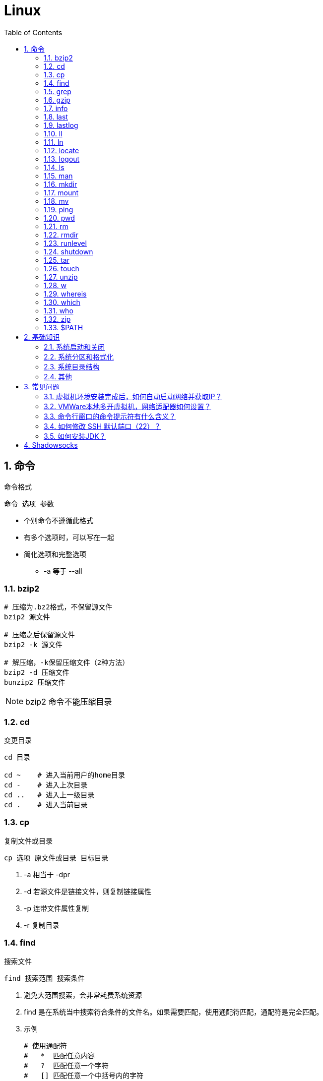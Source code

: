 = Linux
:icons:
:toc:
:numbered:
:toclevels: 4
:source-highlighter: highlightjs
:highlightjsdir: highlight
:highlightjs-theme: monokai

:source-language: bash

== 命令

命令格式

----
命令 选项 参数
----
- 个别命令不遵循此格式
- 有多个选项时，可以写在一起
- 简化选项和完整选项
    * -a 等于 --all

=== bzip2

[source]
----
# 压缩为.bz2格式，不保留源文件
bzip2 源文件

# 压缩之后保留源文件
bzip2 -k 源文件

# 解压缩，-k保留压缩文件（2种方法）
bzip2 -d 压缩文件
bunzip2 压缩文件
----

[NOTE]
====
bzip2 命令不能压缩目录
====

=== cd

变更目录

[source]
----
cd 目录

cd ~    # 进入当前用户的home目录
cd -    # 进入上次目录
cd ..   # 进入上一级目录
cd .    # 进入当前目录
----

=== cp

复制文件或目录

[source]
----
cp 选项 原文件或目录 目标目录
----

. -a   相当于 -dpr
. -d   若源文件是链接文件，则复制链接属性
. -p   连带文件属性复制
. -r   复制目录

=== find

搜索文件

[source]
----
find 搜索范围 搜索条件
----

. 避免大范围搜索，会非常耗费系统资源
. find 是在系统当中搜索符合条件的文件名。如果需要匹配，使用通配符匹配，通配符是完全匹配。

. 示例
+
[source, bash, numbered]
----
# 使用通配符
#   *  匹配任意内容
#   ?  匹配任意一个字符
#   [] 匹配任意一个中括号内的字符
find /root -name "install.log*"

# 不区分大小写
find /root -iname install.log

# 按照所有者搜索
find /root -user root

# 查找没有所有者的文件
# 一般情况下，没有所有者的文件即为垃圾文件，但有两个例外：
# （1）Linux内核直接产生，例如内存交换目录中的文件；
# （2）外部产生的文件，例如Windows系统中创建的文件，通过U盘拷贝到Linux系统中。
find /root -nouser

# 查找10天前修改的文件
find /var/log/ -mtime +10

    #   atime   文件访问时间
    #   ctime   改变文件属性
    #   mtime   修改文件内容

    #   -10 10天内修改的文件
    #    10 10天当天修改的文件
    #   +10 10天前修改的文件

# 查找文件大小是25KB的文件
find . -size 25k

    #   -25k    小于25KB的文件
    #    25k    等于25KB的文件
    #   +25k    大于25KB的文件
    #   注意：输入单位时，k 必须小写，M 必须大写。

# 查找 i 节点是262422的文件
find . -inum 262422

# 查找/etc/目录下，大于20KB且小于50KB的文件
find /etc -size +20k -a -size -50k
    #   -a  and 逻辑与
    #   -o  or  逻辑或

# 查找/etc/目录下，大于20KB且小于50KB的文件，并显示详细信息
# -exec/-ok 命令 {} \;  对搜索结果执行操作
find /etc -size +20k -a -size -50k -exec ls -lh {} \;
----

=== grep

在文件当中匹配符合条件的字符串，使用正则表达式进行匹配，匹配方式为包含匹配。

[source]
----
grep 选项 字符串 文件名
----

. -i   忽略大小写
. -v   排除指定字符串

=== gzip

.gz格式压缩

[source]
----
# 压缩为.gz格式的压缩文件，源文件会消失
gzip 源文件

# 压缩为.gz格式，源文件保留
gzip -c 源文件 > 压缩文件

# 压缩目录下所有的子文件，但是不能压缩目录
gzip -r 目录

# 解压缩文件（2种方法）
gzip -d 压缩文件
gunzip 压缩文件
----

=== info

详细命令帮助

[source]
----
info 命令
----

. -回车：进入子帮助页面（带有*号标记）
. -u  ：进入上层页面
. -n  ：进入下一个帮助小节
. -p  ：进入上一个帮助小节
. -q  ：退出

=== last

查询当前登录和过去登录的用户信息。

. last命令默认读取/var/log/wtmp文件数据。

. 命令输出：
.. 用户名
.. 登录终端
.. 登录IP
.. 登录时间
.. 退出时间（在线时间）

=== lastlog

查看所有用户的最后一次登录时间。

. lastlog命令默认读取/var/log/lastlog文件内容

. 命令输出
.. 用户名
.. 登录终端
.. 登录IP
.. 最后一次登录时间

=== ll

相当于 ls -l

=== ln

生成链接文件

[source]
----
ln -s 原文件 目标文件
----

. -s   创建软链接

=== locate

在后台数据库中按文件名搜索（比find速度快）

[source]
----
locate 文件名
----

. locate命令所搜索的后台数据库：/var/lib/mlocate （不同的Linux发行版，数据库名称可能有差别）。
. 该数据库并非实时更新，刚创建的文件可能搜不到，此时可用命令 updatedb 先更新数据库再搜索。

. locate的搜索行为由配置文件 /etc/updatedb.conf 定义：
+
[source]
----
# 开启搜索限制
PRUNE_BIND_MOUNTS = "yes"

# 搜索时，不搜索的文件系统
PRUNEFS =

# 搜索时，不搜索的文件类型
PRUNENAMES =

# 搜索时，不搜索的路径
PRUNEPATHS =
----

=== logout

退出登录

=== ls

列出文件或目录

[source]
----
ls 选项 文件或目录
----

. -a  显示所有文件，包含隐藏文件
. -d  查看目录属性
. -h  人性化显示文件大小
. -i  显示inode

. -l  显示详细信息
+
[source, shell]
----
[root@localhost ~]# ls
anaconda-ks.cfg
[root@localhost ~]# ls -l
总用量 4
-rw-------. 1 root root 1326 5月   9 07:27 anaconda-ks.cfg
----
+
[NOTE]
====
. 一共10位
. 第1位的“-”：表示文件类型（-文件，d目录，l软链接文件）
. 后9位分3组，每3位为1组，分别代表：u所有者，g所属组，o其他人 （权限表示为：r读，w写，x执行）
====

=== man

查看帮助

[source]
----
man 命令
----

. man的级别
+
[source]
----
#1   查看命令的帮助
#2   查看可被内核调用的函数的帮助
#3   查看函数和函数库的帮助
#4   查看特殊文件的帮助（主要是/dev目录下的文件）
#5   查看配置文件的帮助
#6   查看游戏的帮助
#7   查看其它杂项的帮助
#8   查看系统管理员可用命令的帮助
#9   查看和内核相关文件的帮助
----

. 查看命令拥有那个级别的帮助
+
[source]
----
man -f 命令
# 相当于
whatis 命令

man -5 passwd
man -8 ifconfig
----

. 查看和命令相关的所有帮助
+
[source]
----
man -k 命令
# 相当于
apropos 命令
----

. 选项帮助
+
[source]
----
命令 --help

ls --help
----

. shell内部命令帮助
+
[source]
----
help shell内部命令

whereis cd  # 确定是否是shell内部命令。如果只能找到帮助、找不到可执行文件，说明是内部命令。
help cd     # 获取内部命令帮助
----

=== mkdir

创建目录

[source]
----
mkdir 单级目录
mkdir -p 多级目录
----

=== mount

挂载

[source]
----
# 格式
mount [-t 文件系统] [-o 特殊选项] 设备文件名 挂载点

# 查询系统中已经挂载的设备
mount

# 依据配置文件/etc/fstab的内容，自动挂载
mount -a
----

. -t 文件系统：加入文件系统类型来指定挂载的类型，ext3、ext4、iso9660等

. -o 特殊选项：可以指定挂载的额外选项

.. atime/noatime
+
访问分区文件时，是否更新文件的访问时间，默认为更新。

.. async/sync
+
默认为异步。

.. auto/noauto
+
mount -a 命令执行时，是否自动安装/etc/fstab文件内容挂载，默认为自动。

.. defaults
+
定义默认值，相当于rw、suid、dev、exec、auto、nouser、async这七个选项。

.. exec/noexec
+
设定是否允许在文件系统中执行可执行文件，默认是exec允许。

.. remount
+
重新挂载已挂载的文件系统，一般用于指定修改特殊权限。

.. rw/ro
+
文件系统挂载时，是否具有读写权限，默认是rw。

.. suid/nosuid
+
设定文件系统是否具有SUID和SGID的权限，默认是具有。

.. user/nouser
+
设定文件系统是否允许普通用户挂载，默认是不允许，只有root可以挂载分区。

.. usrquota
+
写入代表文件系统支持用户磁盘配额，默认不支持。

.. grpquota
+
写入代表文件系统支持组磁盘配额，默认不支持。

. 挂载光盘
+
[source]
----
# 建立挂载点
mkdir /mnt/cdrom/

# 挂载光盘（2种方法）
mount /dev/sr0 /mnt/cdrom/
mount -t iso9660 /dev/cdrom /mnt/cdrom/

# (卸载)。如果当前工作目录就是光盘目录，需要先退出光盘目录，才能正常卸载。
umount /mnt/cdrom/
----

. 挂载U盘
+
[source]
----
# 查看U盘设备文件名
fdisk -l

# 假设只有一块硬盘sda，则挂载U盘为sdb。vfat即fat32格式。
mount -t vfat /dev/sdb1 /mnt/usb/
----
+
[NOTE]
====
Linux默认不支持NTFS文件系统，解决办法（只读、不能写入）：

- 重新编译内核
- 下载NTFS-3G
====

=== mv

剪切或改名

[source]
----
mv 原文件或目录 目标目录
----

=== ping

. 指定次数为4次，数据包大小为 32767 Bytes：
+
[source]
----
ping -c 4 -s 32767 ip
----

. Windows下，指定次数为6次，ping包大小为 1500 Bytes：
+
[source]
----
ping -n 6 -l 1500 ip
----

=== pwd

（打印）查询工作目录

=== rm

删除文件或目录

. -r 表示递归（即包含子目录）
. -f 表示强制
+
[source]
----
rm -rf  # 强制删除目录下所有的东西
----

=== rmdir

删除空目录

=== runlevel

查询系统运行级别

=== shutdown

[source]
----
shutdown 选项 时间
----

. -c ：取消前一个关机命令
. -h ：关机
. -r ：重启

[TIP]
====
. 其他关机命令：
.. halt
.. poweroff
.. init 0

. 其他重启命令：
.. reboot
.. init 6

. init参数的含义（即系统运行级别）：
.. 0 关机
.. 1 单用户
.. 2 不完全多用户，不含NFS服务
.. 3 完全多用户
.. 4 未分配
.. 5 图形界面
.. 6 重启
====

=== tar

[source]
----
# 打包
tar -cvf 打包文件名 源文件

# 解包
tar -xvf 打包文件名

# 打包且压缩
tar -zcvf 压缩包名.tar.gz 源文件
tar -jcvf 压缩包名.tar.bz2 源文件

# 解压缩且解包
tar -zxvf 压缩包名.tar.gz
tar -jxvf 压缩包名.tar.bz2

# 测试
tar -ztvf 压缩包名.tar.gz
----

. -c ：打包
. -v ：显示过程
. -f ：指定打包后的文件名
. -x ：解包
. -z ：压缩为.tar.gz格式
. -j ：压缩为.tar.bz2格式
. -t ：测试（查看压缩包中的内容，不实际解压）

=== touch

创建文件或修改文件时间

=== unzip

解压缩文件

[source]
----
unzip 压缩文件
----

=== w

查看登录用户信息。

命令输出：

. user: 登录的用户名
. tty: 登录终端
. from: 从哪个IP登录
. login@: 登录时间
. idle: 用户闲置时间
. jcpu: 指的是和该终端连接的所有进程占用的时间。这个时间里不包括过去的后台作业时间，但包括当前正在运行的后台作业所占用的时间。
. pcpu: 指当前进程所占用的时间
. what: 当前正在运行的命令

=== whereis

搜索命令所在路径及帮助文档所在位置

[source]
----
whereis 命令名
----

. -b   只查找可执行文件
. -m   只查找帮助文件

=== which

搜索命令所在路径及别名

=== who

查看登录用户信息。

命令输出：

. 用户名
. 登录终端
. 登录时间（登录来源IP）

=== zip

. 压缩文件
+
[source]
----
zip 压缩文件名 源文件
----

. 压缩目录
+
[source]
----
zip -r 压缩文件名 源目录
----

=== $PATH

环境变量，定义的是系统搜索命令的路径。

[source]
----
echo $PATH
----


== 基础知识

=== 系统启动和关闭

. 系统启动过程
.. BIOS开机自检 →
.. 操作系统接管硬件 →
.. 读入 /boot 目录下的内核文件 →
.. 运行 Init，此进程首先要读取配置文件 /etc/inittab →

.. 根据运行级别（runlevel）确定需要运行哪些程序 →
... Linux系统有7个运行级别(runlevel)：
+
----
运行级别0：系统停机状态，系统默认运行级别不能设为0，否则不能正常启动
运行级别1：单用户工作状态，root权限，用于系统维护，禁止远程登陆
运行级别2：多用户状态(没有NFS)
运行级别3：完全的多用户状态(有NFS)，登陆后进入控制台命令运行级别4：系统未使用，保留
运行级别5：X11控制台，登陆后进入图形GUI模式
运行级别6：系统正常关闭并重启，默认运行级别不能设为6，否则不能正常启动
----

.. 系统初始化（/etc/rc.d/init.d/） →

.. 建立终端，用户登录系统 →

... 用户登录方式一般有三种：
.... 命令行登录
.... ssh登录
.... 图形界面登录

.. Login Shell

... 图形模式与文字模式的切换方式
.... Linux预设提供了六个命令窗口终端机。
.... 默认登录的是第一个窗口，也就是tty1，这个六个窗口分别为tty1,tty2 … tty6，可以按下Ctrl + Alt + F1 ~ F6 来切换。
.... 如果安装了图形界面，默认情况是进入图形界面，此时你就可以按Ctrl + Alt + F1 ~ F6来进入其中一个命令窗口界面。
.... 当你进入命令窗口界面后再返回图形界面只要按下Ctrl + Alt + F7 。
.... 如果用的是 vmware 虚拟机，命令窗口切换的快捷键为 Alt + Space + F1~F6. 如果在图形界面下请按Alt + Shift + Ctrl + F1~F6 切换。

. 系统关机
+
正确的关机流程为：sync > shutdown > reboot > halt
+
[source]
----
sync 将数据由内存同步到硬盘中。

shutdown –h 10 ‘This server will shutdown after 10 mins’ 这个命令会显示消息在登陆用户的当前屏幕中。

Shutdown –h now 立刻关机

Shutdown –h 20:25 系统会在今天20:25关机

Shutdown –h +10 十分钟后关机

Shutdown –r now 系统立刻重启

Shutdown –r +10 系统十分钟后重启

reboot 重启，等同于 shutdown –r now

halt 关闭系统，等同于shutdown –h now 和 poweroff
----

=== 系统分区和格式化

. 分区类型

.. 主分区
+
最多只能有4个。

.. 扩展分区
... 最多只能有1个。
... 主分区+扩展分区，最多有4个。
... 不能写入数据，只能包含逻辑分区。

.. 逻辑分区
+
逻辑分区号从5开始（即使扩展分区3和4没有使用）

. 格式化

. 分区（硬件）设备文件名
+
[options="autowidth"]
|===
|硬件 |设备文件名
|IDE硬盘 |/dev/hd[a-d]
|SCSI/SATA/USB硬盘 |/dev/sd[a-p]
|光驱 |/dev/cdrom 或 /dev/hdc
|软盘 |/dev/fd[0-1]
|打印机（25针） |/dev/lp[0-2]
|打印机（USB） |/dev/usb/lp[0-15]
|鼠标 |/dev/mouse
|===
+
举例：
+
[source]
----
/dev/hda1   （表示IDE硬盘a的第1个分区）
----

. 挂载
+
挂载点（目录，类似于Windows中的盘符）

.. 必须分区
... / （根分区）
... swap分区 （交换分区）
.... 内存在4G以内，则分配2倍内存大小
.... 内存超过4G，则分配内存同等大小
.... 做实验不超过2GB即可

.. 推荐分区
... /boot （启动分区，200MB）

=== 系统目录结构

登录系统后，输入 ls 命令可以查看目录结构：

[options="autowidth"]
|===
|目录 |备注
|/bin   |bin是Binary的缩写, 这个目录存放着最经常使用的命令。
|/boot  |这里存放的是启动Linux时使用的一些核心文件，包括一些连接文件以及镜像文件。
|/dev   |dev是Device(设备)的缩写, 该目录下存放的是Linux的外部设备，在Linux中访问设备的方式和访问文件的方式是相同的。
|/etc   |这个目录用来存放所有的系统管理所需要的配置文件和子目录。
|/home  |用户的主目录，在Linux中，每个用户都有一个自己的目录，一般该目录名是以用户的账号命名的。
|/lib   |这个目录里存放着系统最基本的动态连接共享库，其作用类似于Windows里的DLL文件。几乎所有的应用程序都需要用到这些共享库。
|/lost+found    |这个目录一般情况下是空的，当系统非法关机后，这里就存放了一些文件。
|/media |linux系统会自动识别一些设备，例如U盘、光驱等等，当识别后，linux会把识别的设备挂载到这个目录下。
|/mnt   |系统提供该目录是为了让用户临时挂载别的文件系统的，我们可以将光驱挂载在/mnt/上，然后进入该目录就可以查看光驱里的内容了。
|/opt   |这是给主机额外安装软件所摆放的目录。比如你安装一个ORACLE数据库则就可以放到这个目录下。默认是空的。
|/proc  |
    这个目录是一个虚拟的目录，它是系统内存的映射，我们可以通过直接访问这个目录来获取系统信息。

    这个目录的内容不在硬盘上而是在内存里，我们也可以直接修改里面的某些文件，比如可以通过下面的命令来屏蔽主机的ping命令，
    使别人无法ping你的机器： echo 1 > /proc/sys/net/ipv4/icmp_echo_ignore_all
|/root  |该目录为系统管理员，也称作超级权限者的用户主目录。
|/sbin  |s就是Super User的意思，这里存放的是系统管理员使用的系统管理程序。
|/selinux   |
    这个目录是Redhat/CentOS所特有的目录，Selinux是一个安全机制，类似于windows的防火墙，但是这套机制比较复杂，
    这个目录就是存放selinux相关的文件的。
|/srv   |该目录存放一些服务启动之后需要提取的数据。
|/sys   |
    这是linux2.6内核的一个很大的变化。该目录下安装了2.6内核中新出现的一个文件系统 sysfs 。

    sysfs文件系统集成了下面3种文件系统的信息：针对进程信息的proc文件系统、针对设备的devfs文件系统以及针对伪终端的devpts文件系统。

    该文件系统是内核设备树的一个直观反映。

    当一个内核对象被创建的时候，对应的文件和目录也在内核对象子系统中被创建。
|/tmp   |这个目录是用来存放一些临时文件的。
|/usr   |这是一个非常重要的目录，用户的很多应用程序和文件都放在这个目录下，类似于windows下的program files目录。
|/usr/bin   |系统用户使用的应用程序。
|/usr/sbin  |超级用户使用的比较高级的管理程序和系统守护程序。
|/usr/src   |内核源代码默认的放置目录。
|/var   |这个目录中存放着在不断扩充着的东西，我们习惯将那些经常被修改的目录放在这个目录下。包括各种日志文件。
|===

=== 其他

. CentOS 7 初始化搭建
+
http://www.vultr.com/docs/initial-setup-of-a-centos-7-server[参考]

. 时区和 NTP 设置
+
http://www.vultr.com/docs/setup-timezone-and-ntp-on-centos-6[参考]

.. 修改时区
+
[source]
----
date    # 查看当前时间

rm -rf /etc/localtime   # 删除当前时区
ln -s /usr/share/zoneinfo/Asia/Shanghai /etc/localtime  # 设置时区为上海

vi /etc/sysconfig/clock # 使用 vi 修改配置

ZONE="Asia/Shanghai"
UTC=false
ARC=false

:wq #保存退出

hwclock --systohc --localtime   # 将系统时间写入硬件时钟

hwclock # 查看结果
----

.. 设置 NTP
+
[source]
----
ntpd --version  # 查看 NTP 版本，默认为 4.2.6p5

service ntpd stop   # 停止服务

... （待续）

----

. 显示用法手册
+
[source]
----
# 如果还未安装手册，可用如下命令
yum install man-pages
----

== 常见问题

=== 虚拟机环境安装完成后，如何自动启动网络并获取IP？

. Red Hat
.. 使用命令 setup 打开配置工具，选择网络配置，设定IP、子网掩码、DNS服务器等信息。
.. 使用如下命令重启网络服务：
+
[source]
----
service network restart
----

. CentOS_6
.. 虚拟机网络适配器使用桥接模式（自动）
.. 使用命令 ifconfig 查看网络配置，如果有 eth0 ，试试用如下命令打开网卡：
+
[source]
----
ifup eth0
----

.. 或者使用如下命令手工编辑配置文件，将 ONBOOT=no 改为 ONBOOT=yes 。
+
[source]
----
vi /etc/sysconfig/network-scripts/ifcfg-eth0

:q      # 不保存退出vi
:wq     # 保存退出
----

.. 重启网络服务

. CentOS_7
.. 虚拟机网络适配器使用NAT模式
.. eth0 对应变成了 ens33，使用如下命令编辑配置文件，将 ONBOOT=no 改为 ONBOOT=yes 。
+
[source]
----
vi /etc/sysconfig/network-scripts/ifcfg-ens33
----

.. 重启网络服务

=== VMWare本地多开虚拟机，网络适配器如何设置？

（如下方法适用于对IP无严格管理要求的环境）

. 虚拟机使用桥接模式
+
“复制物理网络连接状态”可以不勾选。

. 修改虚拟机的网络设置，使虚拟机和物理机在同一子网中：
+
[source]
----
vim /etc/sysconfig/network-scripts/ifcfg-ens33
----
+
----
...
BOOTPROTO=static    #由dhcp改为static
...
ONBOOT=yes
...
IPADDR=192.168.1.201
GATEWAY=192.168.1.1
NETMASK=255.255.255.0
DNS1=192.168.1.1
----

. 重启网络服务
+
[source]
----
service network restart
----

=== 命令行窗口的命令提示符有什么含义？

[source,shell]
----
[root@localhost ~]#
----
. root：当前登录用户
. localhost：主机名
. ~：当前所在目录（家目录）
. #：超级用户的提示符（普通用户的提示符是 $）


=== 如何修改 SSH 默认端口（22）？    [[x_ChangeDefaultSSHPort]]
（以 CentOS_7 为例）

. SSH 远程登录
+
[source]
----
# 默认端口
ssh name@remoteserver

# 非默认端口
ssh name@remoteserver -p Your_Port_Number
----

. 修改ssh配置文件，增加新的端口：
+
[source]
----
# CentOS
vi /etc/ssh/sshd_config

# Ubuntu
sudo vim /etc/ssh/sshd_config
----
+
按【I】或【Insert】进入编辑模式，在默认端口后增加一行：
+
[source]
----
Port 22
Port Your_New_SSH_Port
----
+
按【Esc】，输入“:wq”保存退出。

. 重启 SSH 服务
+
[source]
----
# CentOS
service sshd restart

# Ubuntu
sudo service ssh restart
----

[[x_firewall]]
. 如果启用了防火墙，需要添加新开的端口：
+
[source,bash,numbered]
----
# CentOS_7 默认使用 firewalld ，查看是否运行
firewall-cmd --state

# 查看端口
firewall-cmd --permanent --list-port

# 添加端口
firewall-cmd --permanent --zone=public --add-port=Your_New_SSH_Port/tcp

# 删除端口
firewall-cmd --permanent --remove-port=Your_Old_Port/tcp

# 重启防火墙
firewall-cmd --reload

# 启动
systemctl start firewalld
# 查看状态
systemctl status firewalld
# 停止
systemctl disable firewalld
# 禁用
systemctl stop firewalld

# 查看版本
firewall-cmd --version
# 查看帮助
firewall-cmd --help
# 显示状态
firewall-cmd --state
# 查看所有打开的端口
firewall-cmd --zone=public --list-ports
# 更新防火墙规则
firewall-cmd --reload
# 查看区域信息
firewall-cmd --get-active-zones
# 查看指定接口所属区域
firewall-cmd --get-zone-of-interface=eth0
# 拒绝所有包
firewall-cmd --panic-on
# 取消拒绝状态
firewall-cmd --panic-off
# 查看是否拒绝
firewall-cmd --query-panic
----

. 使用 SSH 客户端测试新追加的端口能否正常登录，如果没问题了，再将默认端口注释掉：
+
[source]
----
# Port 22
Port Your_New_SSH_Port
----

=== 如何安装JDK？

. 事前准备：
.. FTP软件（例如 FileZilla）
.. JDK包（*.tar.gz）

. JDK一般安装到/usr目录下，创建java文件夹
+
[source]
----
cd /usr/
mkdir java
----

. 使用FTP软件将JDK包上传到服务器的指定目录（FileZilla注意选择SFTP协议）

. 进入java目录，解压缩文件包（以版本8u171为例）：
+
[source]
----
tar -zxvf jdk-8u171-linux-x64.tar.gz
----

. 编辑配置文件：
+
[source]
----
vim /etc/profile
----
+
在文件末尾添加：
+
[source]
----
export JAVA_HOME=/usr/java/jdk1.8.0_171
export PATH=$JAVA_HOME/bin:$PATH
export CLASSPATH=.:$JAVA_HOME/lib/dt.jar:$JAVA_HOME/lib/tools.jar
----
+
保存退出。

. 生效配置，输入：
+
[source]
----
source /etc/profile
----

. 确认结果，输入：
+
[source]
----
java -version
----
+
如果出现相应的java版本信息，说明JDK安装成功。

== Shadowsocks

. VPS安装
+
选择CentOS 7 x64

. SSH远程登录（默认端口22）

. Shadowsocks安装
+
[source]
----
yum install m2crypto python-setuptools

easy_install pip

pip install shadowsocks
----

. Shadowsocks设置
.. 用vi创建或打开配置文件
+
[source]
----
vi  /etc/shadowsocks.json
----

.. 编辑内容
+
[source]
----
{
    "server": "Your_SS_IP",
    "server_port": Your_SS_Port,
    "local_address": "127.0.0.1",
    "local_port": 1080,
    "password": "Your_Shadowsocks_Password",
    "timeout": 300,
    "method": "aes-256-cfb",
    "fast_open": false
}
----
【I】插入编辑，【Esc】退出编辑，“:q”退出，“:wq”保存退出
+
[NOTE]
====
json文件的内容尽量手动输入，如果从Windows系统中拷贝，有可能带入BOM字符，导致文件解析失败。
====

. <<x_ChangeDefaultSSHPort, 修改SSH默认端口>>

. 防火墙安装
+
[source]
----
yum install firewalld

systemctl start firewalld
----

. <<x_firewall, 防火墙设置>>
+
[source]
----
# 打开SSH端口
firewall-cmd --permanent --zone=public --add-port=Your_SSH_Port/tcp
# 打开SS端口
firewall-cmd --permanent --zone=public --add-port=Your_SS_Port/tcp
# 重载以便生效
firewall-cmd --reload
----

. Shadowsocks启动
+
[source]
----
# 前台运行
ssserver -c /etc/shadowsocks.json

# 或 后台运行
nohup ssserver -c /etc/shadowsocks.json &
----
+
[NOTE]
====
发生问题时应在前台运行，以便输出日志、分析原因。
====

. CentOS更新
+
[source]
----
yum update
----
